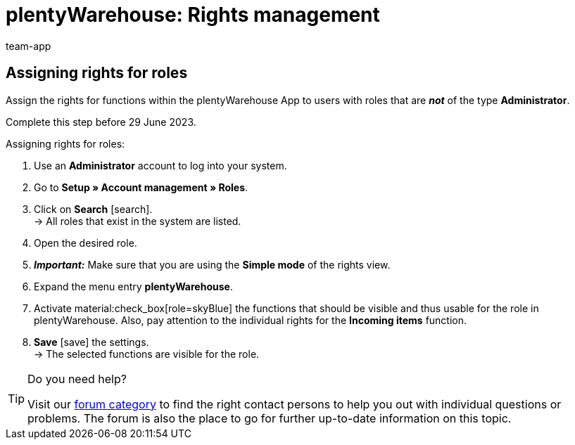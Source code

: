 = plentyWarehouse: Rights management
:keywords:
:description:
:author: team-app

////
Platzhalter für englische Seite

Auf diese Seite wird aus dem Ankündigungs-Popup in der plentyWarehouse App verlinkt. Sie soll Informationen enthalten, wie die Rechte in plentyWarehouse ab Ende Juni funktionieren und was die ToDos für User sind. Diese Seite bleibt im Handbuch unsichtbar und ist nur für diesen Zweck gedacht, da App-User von ihren Geräten meist nicht für weitere Informationen das Forum aufrufen können.
////

[discrete]
== Assigning rights for roles

Assign the rights for functions within the plentyWarehouse App to users with roles that are *_not_* of the type *Administrator*.

Complete this step before 29 June 2023.

[.instruction]
Assigning rights for roles:

. Use an *Administrator* account to log into your system.
. Go to *Setup » Account management » Roles*.
. Click on *Search* icon:search[role="darkGrey"]. +
→ All roles that exist in the system are listed. +
. Open the desired role.
. *_Important:_* Make sure that you are using the *Simple mode* of the rights view.
. Expand the menu entry *plentyWarehouse*.
. Activate material:check_box[role=skyBlue] the functions that should be visible and thus usable for the role in plentyWarehouse. Also, pay attention to the individual rights for the *Incoming items* function.
. *Save* icon:save[role="darkGrey"] the settings. +
→ The selected functions are visible for the role.

[TIP]
.Do you need help?
====
Visit our link:https://forum.plentymarkets.com/c/app-pos/plentywarehouse/579[forum category^] to find the right contact persons to help you out with individual questions or problems. The forum is also the place to go for further up-to-date information on this topic.
====


